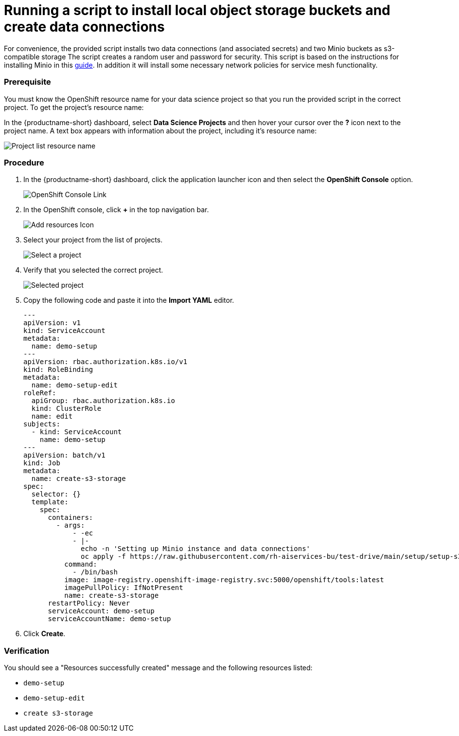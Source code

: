 [id='running-a-script-to-install-storage_{context}']
= Running a script to install local object storage buckets and create data connections


For convenience, the provided script installs two data connections (and associated secrets) and two Minio buckets as s3-compatible storage The script creates a random user and password for security. This script is based on the instructions for installing Minio in this https://ai-on-openshift.io/tools-and-applications/minio/minio/[guide].  In addition it will install some necessary network policies for service mesh functionality.

=== Prerequisite

You must know the OpenShift resource name for your data science project so that you run the provided script in the correct project. To get the project's resource name:

In the {productname-short} dashboard, select *Data Science Projects* and then hover your cursor over the *?* icon next to the project name. A text box appears with information about the project, including it's resource name:

image::projects/ds-project-list-resource-hover.png[Project list resource name]

=== Procedure

. In the {productname-short} dashboard, click the application launcher icon and then select the *OpenShift Console* option.
+
image::projects/ds-project-ocp-link.png[OpenShift Console Link]

. In the OpenShift console, click *+* in the top navigation bar.
+
image::projects/ocp-console-add-icon.png[Add resources Icon]

. Select your project from the list of projects.
+
image::projects/ocp-console-select-project.png[Select a project]

. Verify that you selected the correct project.
+
image::projects/ocp-console-project-selected.png[Selected project]

. Copy the following code and paste it into the *Import YAML* editor.
+
[.lines_space]
[.console-input]
[source, yaml]
----
---
apiVersion: v1
kind: ServiceAccount
metadata:
  name: demo-setup
---
apiVersion: rbac.authorization.k8s.io/v1
kind: RoleBinding
metadata:
  name: demo-setup-edit
roleRef:
  apiGroup: rbac.authorization.k8s.io
  kind: ClusterRole
  name: edit
subjects:
  - kind: ServiceAccount
    name: demo-setup
---
apiVersion: batch/v1
kind: Job
metadata:
  name: create-s3-storage
spec:
  selector: {}
  template:
    spec:
      containers:
        - args:
            - -ec
            - |-
              echo -n 'Setting up Minio instance and data connections'
              oc apply -f https://raw.githubusercontent.com/rh-aiservices-bu/test-drive/main/setup/setup-s3-no-sa.yaml
          command:
            - /bin/bash
          image: image-registry.openshift-image-registry.svc:5000/openshift/tools:latest
          imagePullPolicy: IfNotPresent
          name: create-s3-storage
      restartPolicy: Never
      serviceAccount: demo-setup
      serviceAccountName: demo-setup
----

. Click *Create*.

=== Verification

You should see a "Resources successfully created" message and the following resources listed:

* `demo-setup`
* `demo-setup-edit`
* `create s3-storage`
